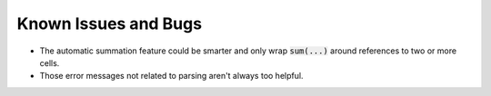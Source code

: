 Known Issues and Bugs
=============================

* The automatic summation feature could be smarter and only wrap :code:`sum(...)` around references to two or more cells.

* Those error messages not related to parsing aren't always too helpful.
